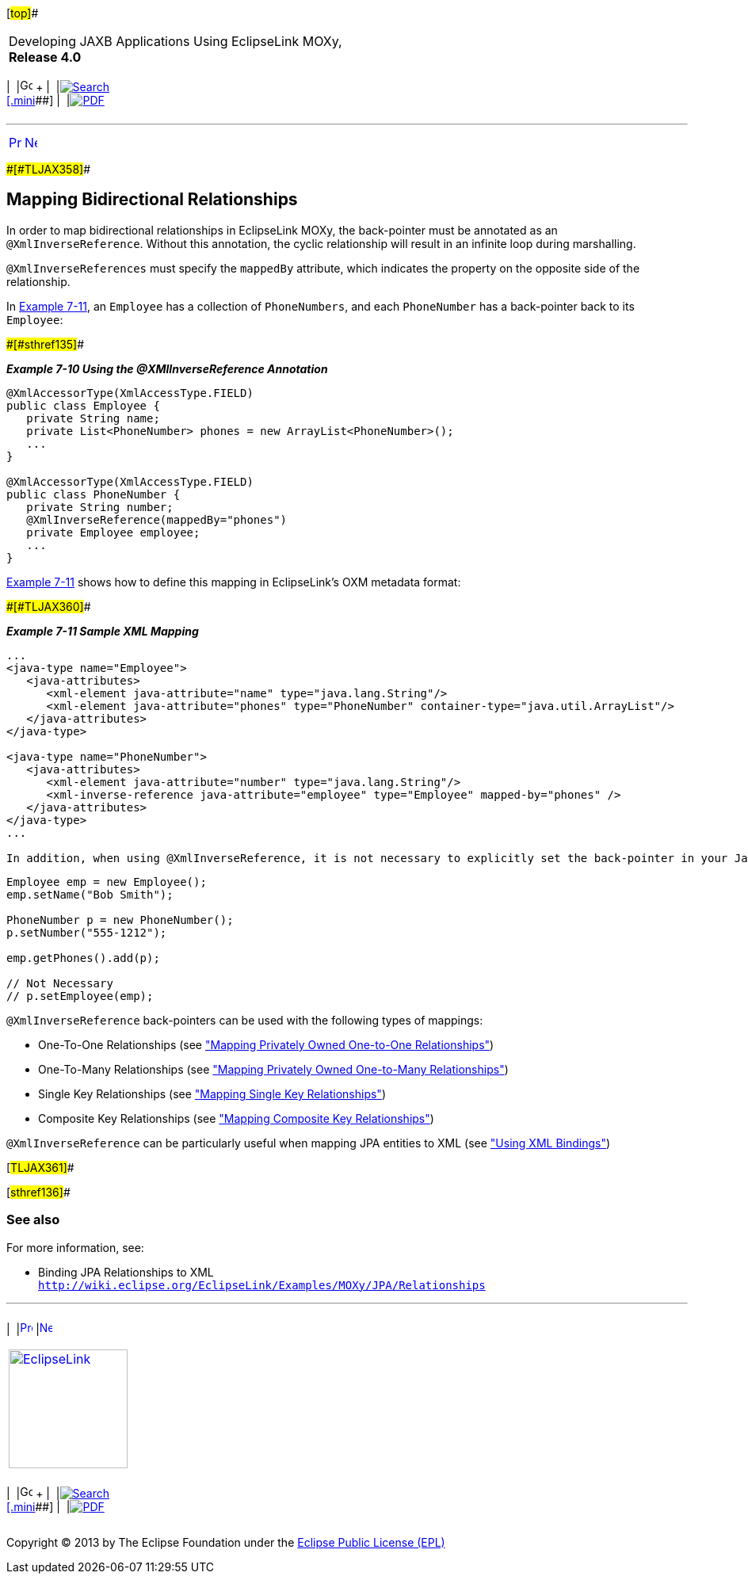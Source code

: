 [[cse]][#top]##

[width="100%",cols="<50%,>50%",]
|===
a|
Developing JAXB Applications Using EclipseLink MOXy, *Release 4.0* +

a|
[width="99%",cols="20%,^16%,16%,^16%,16%,^16%",]
|===
|  |image:../../dcommon/images/contents.png[Go To Table Of
Contents,width=16,height=16] + | 
|link:../../[image:../../dcommon/images/search.png[Search] +
[.mini]##] | 
|link:../eclipselink_moxy.pdf[image:../../dcommon/images/pdf_icon.png[PDF]]
|===

|===

'''''

[cols="^,^,",]
|===
|link:shared_reference_relations004.htm[image:../../dcommon/images/larrow.png[Previous,width=16,height=16]]
|link:advanced_concepts.htm[image:../../dcommon/images/rarrow.png[Next,width=16,height=16]]
| 
|===

[#BABJFGGA]####[#TLJAX358]####

== Mapping Bidirectional Relationships

In order to map bidirectional relationships in EclipseLink MOXy, the
back-pointer must be annotated as an `@XmlInverseReference`. Without
this annotation, the cyclic relationship will result in an infinite loop
during marshalling.

`@XmlInverseReferences` must specify the `mappedBy` attribute, which
indicates the property on the opposite side of the relationship.

In link:#BABHGBAG[Example 7-11], an `Employee` has a collection of
`PhoneNumbers`, and each `PhoneNumber` has a back-pointer back to its
`Employee`:

[#TLJAX359]####[#sthref135]####

*_Example 7-10 Using the @XMlInverseReference Annotation_*

[source,oac_no_warn]
----
@XmlAccessorType(XmlAccessType.FIELD)
public class Employee {
   private String name;
   private List<PhoneNumber> phones = new ArrayList<PhoneNumber>();
   ...
}
 
@XmlAccessorType(XmlAccessType.FIELD)
public class PhoneNumber {
   private String number;
   @XmlInverseReference(mappedBy="phones")
   private Employee employee;
   ...
}
 
----

link:#BABHGBAG[Example 7-11] shows how to define this mapping in
EclipseLink's OXM metadata format:

[#BABHGBAG]####[#TLJAX360]####

*_Example 7-11 Sample XML Mapping_*

[source,oac_no_warn]
----
...
<java-type name="Employee">
   <java-attributes>
      <xml-element java-attribute="name" type="java.lang.String"/>
      <xml-element java-attribute="phones" type="PhoneNumber" container-type="java.util.ArrayList"/>
   </java-attributes>
</java-type>
 
<java-type name="PhoneNumber">
   <java-attributes>
      <xml-element java-attribute="number" type="java.lang.String"/>
      <xml-inverse-reference java-attribute="employee" type="Employee" mapped-by="phones" />
   </java-attributes>
</java-type>
...
 
In addition, when using @XmlInverseReference, it is not necessary to explicitly set the back-pointer in your Java code; EclipseLink will do this for you automatically:
----

[source,oac_no_warn]
----
Employee emp = new Employee();
emp.setName("Bob Smith");
 
PhoneNumber p = new PhoneNumber();
p.setNumber("555-1212");
 
emp.getPhones().add(p);
 
// Not Necessary
// p.setEmployee(emp);
 
----

`@XmlInverseReference` back-pointers can be used with the following
types of mappings:

* One-To-One Relationships (see
link:privately_owned_relations001.htm#BABHAJID["Mapping Privately Owned
One-to-One Relationships"])
* One-To-Many Relationships (see
link:privately_owned_relations002.htm#BABGFHAG["Mapping Privately Owned
One-to-Many Relationships"])
* Single Key Relationships (see
link:shared_reference_relations002.htm#BABHIHAE["Mapping Single Key
Relationships"])
* Composite Key Relationships (see
link:shared_reference_relations004.htm#BABIIBFI["Mapping Composite Key
Relationships"])

`@XmlInverseReference` can be particularly useful when mapping JPA
entities to XML (see link:runtime003.htm#CACHCHAE["Using XML Bindings"])

[#TLJAX361]##

[#sthref136]##

=== See also

For more information, see:

* Binding JPA Relationships to XML +
`http://wiki.eclipse.org/EclipseLink/Examples/MOXy/JPA/Relationships`

'''''

[width="66%",cols="50%,^,>50%",]
|===
a|
[width="96%",cols=",^50%,^50%",]
|===
| 
|link:shared_reference_relations004.htm[image:../../dcommon/images/larrow.png[Previous,width=16,height=16]]
|link:advanced_concepts.htm[image:../../dcommon/images/rarrow.png[Next,width=16,height=16]]
|===

|http://www.eclipse.org/eclipselink/[image:../../dcommon/images/ellogo.png[EclipseLink,width=150]] +
a|
[width="99%",cols="20%,^16%,16%,^16%,16%,^16%",]
|===
|  |image:../../dcommon/images/contents.png[Go To Table Of
Contents,width=16,height=16] + | 
|link:../../[image:../../dcommon/images/search.png[Search] +
[.mini]##] | 
|link:../eclipselink_moxy.pdf[image:../../dcommon/images/pdf_icon.png[PDF]]
|===

|===

[[copyright]]
Copyright © 2013 by The Eclipse Foundation under the
http://www.eclipse.org/org/documents/epl-v10.php[Eclipse Public License
(EPL)] +
